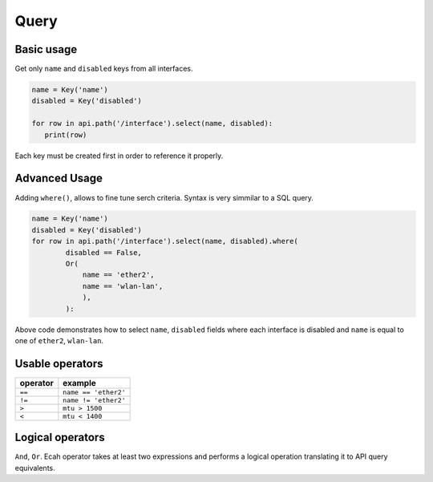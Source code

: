 Query
=====

Basic usage
-----------
Get only ``name`` and ``disabled`` keys from all interfaces.

.. code-block:: python

   name = Key('name')
   disabled = Key('disabled')

   for row in api.path('/interface').select(name, disabled):
      print(row)

Each key must be created first in order to reference it properly.


Advanced Usage
--------------
Adding ``where()``, allows to fine tune serch criteria.
Syntax is very simmilar to a SQL query.

.. code-block:: python

   name = Key('name')
   disabled = Key('disabled')
   for row in api.path('/interface').select(name, disabled).where(
           disabled == False,
           Or(
               name == 'ether2',
               name == 'wlan-lan',
               ),
           ):

Above code demonstrates how to select ``name``, ``disabled`` fields where each interface is disabled
and ``name`` is equal to one of ``ether2``, ``wlan-lan``.

Usable operators
----------------
======== =========
operator example
======== =========
``==``   ``name == 'ether2'``
``!=``   ``name != 'ether2'``
``>``    ``mtu > 1500``
``<``    ``mtu < 1400``
======== =========


Logical operators
-----------------
``And``, ``Or``. Ecah operator takes at least two expressions and performs a logical operation translating it to API
query equivalents.
